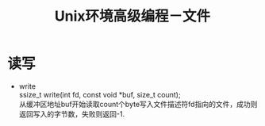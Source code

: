 #+OPTIONS: ^:{} _:{} num:t toc:t \n:t
#+include "../../layout/template.org"
#+title: Unix环境高级编程－文件

* 读写
  * write
    ssize_t write(int fd, const void *buf, size_t count);
    从缓冲区地址buf开始读取count个byte写入文件描述符fd指向的文件，成功则返回写入的字节数，失败则返回-1.
#+BEGIN_HTML
<script src="../../layout/js/disqus-comment.js"></script>
<div id="disqus_thread">
</div>
#+END_HTML
